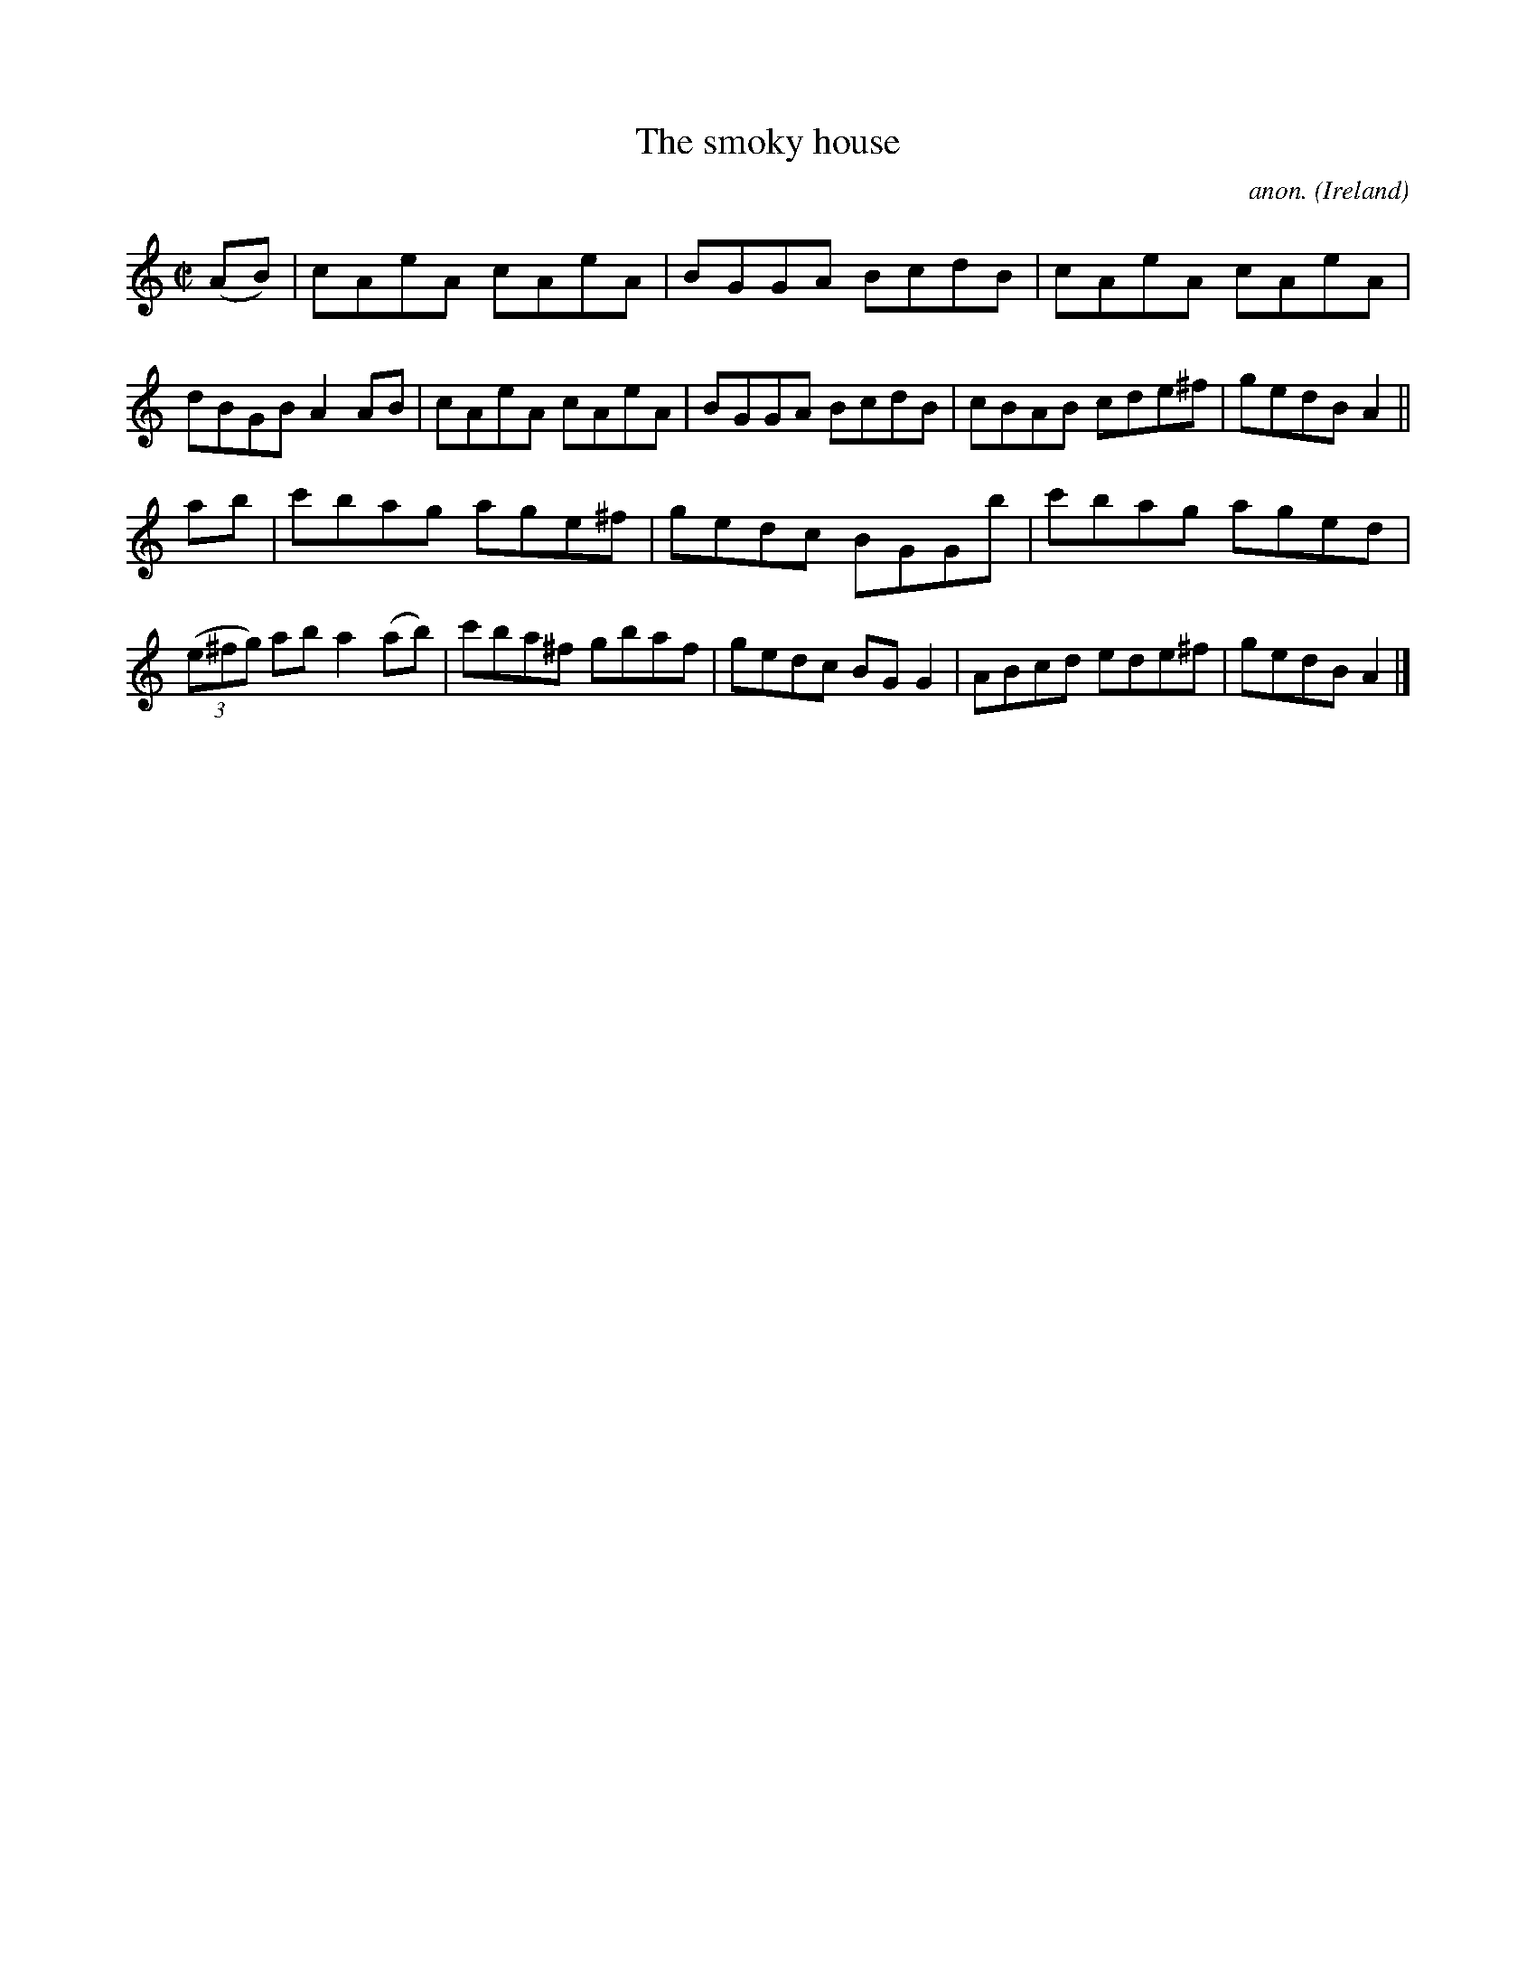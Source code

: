 X:725
T:The smoky house
C:anon.
O:Ireland
B:Francis O'Neill: "The Dance Music of Ireland" (1907) no. 725
R:Reel
Z:Transcribed by Frank Nordberg - http://www.musicaviva.com
F:http://www.musicaviva.com/abc/tunes/ireland/oneill-1001/0725/oneill-1001-0725-1.abc
M:C|
L:1/8
K:Am
(AB)|cAeA cAeA|BGGA BcdB|cAeA cAeA|dBGB A2AB|cAeA cAeA|BGGA BcdB|cBAB cde^f|gedB A2||
ab|c'bag age^f|gedc BGGb|c'bag aged|(3(e^fg) ab a2(ab)|c'ba^f gbaf|gedc BGG2|ABcd ede^f|gedB A2|]
W:
W:
%
%
